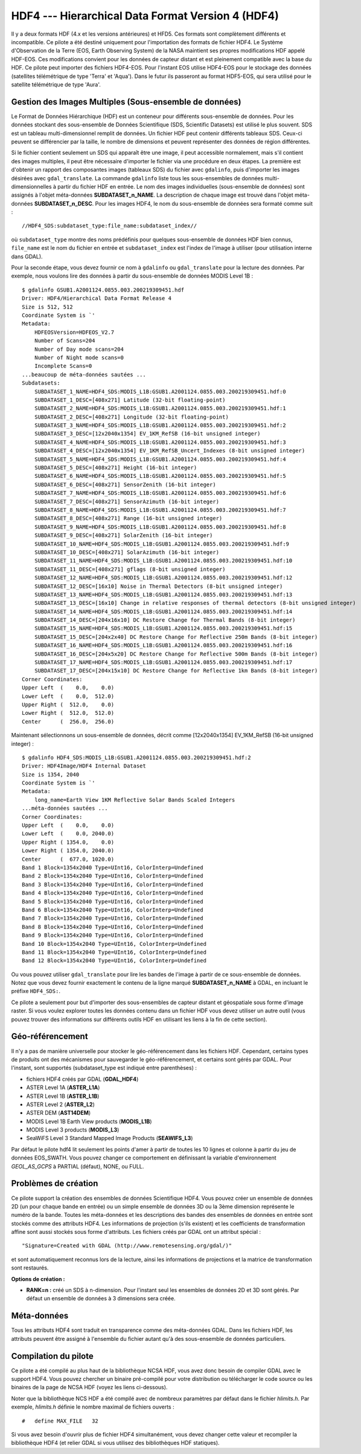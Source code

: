 .. _`gdal.gdal.formats.hdf4`:

====================================================
HDF4 --- Hierarchical Data Format Version 4 (HDF4)
====================================================

Il y a deux formats HDF (4.x et les versions antérieures) et HFD5. Ces formats 
sont complètement différents et incompatible. Ce pilote a été destiné uniquement 
pour l'importation des formats de fichier HDF4. Le Système d'Observation de la 
Terre (EOS,  Earth Observing System) de la NASA maintient ses propres 
modifications HDF appelé HDF-EOS. Ces modifications convient pour les données de 
capteur distant et est pleinement compatible avec  la base du HDF. Ce pilote 
peut importer  des fichiers HDF4-EOS. Pour l'instant EOS utilise HDF4-EOS pour 
le stockage des données (satellites télémétrique de type 'Terra' et 'Aqua'). 
Dans le futur ils passeront au format HDF5-EOS, qui sera utilisé pour le 
satellite télémétrique de type 'Aura'.

Gestion des Images Multiples (Sous-ensemble de données)
===========================================================

Le Format de Données Hiérarchique (HDF) est un conteneur pour différents 
sous-ensemble de données. Pour les données stockant des sous-ensemble de Données 
Scientifique (SDS, Scientific Datasets) est utilisé le plus souvent. SDS est un 
tableau multi-dimensionnel  remplit de données. Un fichier HDF peut contenir 
différents tableaux SDS. Ceux-ci peuvent se différencier par la taille, le 
nombre de dimensions et peuvent représenter des données de région différentes.

Si le fichier contient seulement un SDS qui apparaît être une image, il peut 
accessible normalement, mais s'il contient des images multiples, il peut être 
nécessaire d'importer le fichier via une procédure en deux étapes. La première 
est d'obtenir un rapport des composantes images (tableaux SDS) du fichier avec 
``gdalinfo``, puis d'importer les images désirées avec ``gdal_translate``. La 
commande ``gdalinfo`` liste tous les sous-ensembles de données 
multi-dimensionnelles à partir du fichier HDF en entrée. Le nom des images 
individuelles (sous-ensemble de données) sont assignés à l'objet méta-données 
**SUBDATASET_n_NAME**. La description de chaque image est trouvé dans l'objet 
méta-données **SUBDATASET_n_DESC**. Pour les images HDF4, le nom du sous-ensemble 
de données sera formaté comme suit :
::
    
    //HDF4_SDS:subdataset_type:file_name:subdataset_index//

où ``subdataset_type`` montre des noms prédéfinis pour quelques sous-ensemble 
de données HDF bien connus,  ``file_name`` est le nom du fichier en entrée et 
``subdataset_index`` est l'index de l'image à utiliser (pour utilisation interne 
dans GDAL).

Pour la seconde étape, vous devez fournir ce nom à ``gdalinfo`` ou 
``gdal_translate`` pour la lecture des données.
Par exemple, nous voulons lire des données à partir du sous-ensemble de données 
MODIS Level 1B :

::
    
    $ gdalinfo GSUB1.A2001124.0855.003.200219309451.hdf
    Driver: HDF4/Hierarchical Data Format Release 4
    Size is 512, 512
    Coordinate System is `'
    Metadata:
        HDFEOSVersion=HDFEOS_V2.7
        Number of Scans=204
        Number of Day mode scans=204
        Number of Night mode scans=0
        Incomplete Scans=0
    ...beaucoup de méta-données sautées ...
    Subdatasets:
        SUBDATASET_1_NAME=HDF4_SDS:MODIS_L1B:GSUB1.A2001124.0855.003.200219309451.hdf:0
        SUBDATASET_1_DESC=[408x271] Latitude (32-bit floating-point)
        SUBDATASET_2_NAME=HDF4_SDS:MODIS_L1B:GSUB1.A2001124.0855.003.200219309451.hdf:1
        SUBDATASET_2_DESC=[408x271] Longitude (32-bit floating-point)
        SUBDATASET_3_NAME=HDF4_SDS:MODIS_L1B:GSUB1.A2001124.0855.003.200219309451.hdf:2
        SUBDATASET_3_DESC=[12x2040x1354] EV_1KM_RefSB (16-bit unsigned integer)
        SUBDATASET_4_NAME=HDF4_SDS:MODIS_L1B:GSUB1.A2001124.0855.003.200219309451.hdf:3
        SUBDATASET_4_DESC=[12x2040x1354] EV_1KM_RefSB_Uncert_Indexes (8-bit unsigned integer)
        SUBDATASET_5_NAME=HDF4_SDS:MODIS_L1B:GSUB1.A2001124.0855.003.200219309451.hdf:4
        SUBDATASET_5_DESC=[408x271] Height (16-bit integer)
        SUBDATASET_6_NAME=HDF4_SDS:MODIS_L1B:GSUB1.A2001124.0855.003.200219309451.hdf:5
        SUBDATASET_6_DESC=[408x271] SensorZenith (16-bit integer)
        SUBDATASET_7_NAME=HDF4_SDS:MODIS_L1B:GSUB1.A2001124.0855.003.200219309451.hdf:6
        SUBDATASET_7_DESC=[408x271] SensorAzimuth (16-bit integer)
        SUBDATASET_8_NAME=HDF4_SDS:MODIS_L1B:GSUB1.A2001124.0855.003.200219309451.hdf:7
        SUBDATASET_8_DESC=[408x271] Range (16-bit unsigned integer)
        SUBDATASET_9_NAME=HDF4_SDS:MODIS_L1B:GSUB1.A2001124.0855.003.200219309451.hdf:8
        SUBDATASET_9_DESC=[408x271] SolarZenith (16-bit integer)
        SUBDATASET_10_NAME=HDF4_SDS:MODIS_L1B:GSUB1.A2001124.0855.003.200219309451.hdf:9
        SUBDATASET_10_DESC=[408x271] SolarAzimuth (16-bit integer)
        SUBDATASET_11_NAME=HDF4_SDS:MODIS_L1B:GSUB1.A2001124.0855.003.200219309451.hdf:10
        SUBDATASET_11_DESC=[408x271] gflags (8-bit unsigned integer)
        SUBDATASET_12_NAME=HDF4_SDS:MODIS_L1B:GSUB1.A2001124.0855.003.200219309451.hdf:12
        SUBDATASET_12_DESC=[16x10] Noise in Thermal Detectors (8-bit unsigned integer)
        SUBDATASET_13_NAME=HDF4_SDS:MODIS_L1B:GSUB1.A2001124.0855.003.200219309451.hdf:13
        SUBDATASET_13_DESC=[16x10] Change in relative responses of thermal detectors (8-bit unsigned integer)
        SUBDATASET_14_NAME=HDF4_SDS:MODIS_L1B:GSUB1.A2001124.0855.003.200219309451.hdf:14
        SUBDATASET_14_DESC=[204x16x10] DC Restore Change for Thermal Bands (8-bit integer)
        SUBDATASET_15_NAME=HDF4_SDS:MODIS_L1B:GSUB1.A2001124.0855.003.200219309451.hdf:15
        SUBDATASET_15_DESC=[204x2x40] DC Restore Change for Reflective 250m Bands (8-bit integer)
        SUBDATASET_16_NAME=HDF4_SDS:MODIS_L1B:GSUB1.A2001124.0855.003.200219309451.hdf:16
        SUBDATASET_16_DESC=[204x5x20] DC Restore Change for Reflective 500m Bands (8-bit integer)
        SUBDATASET_17_NAME=HDF4_SDS:MODIS_L1B:GSUB1.A2001124.0855.003.200219309451.hdf:17
        SUBDATASET_17_DESC=[204x15x10] DC Restore Change for Reflective 1km Bands (8-bit integer)
    Corner Coordinates:
    Upper Left  (    0.0,    0.0)
    Lower Left  (    0.0,  512.0)
    Upper Right (  512.0,    0.0)
    Lower Right (  512.0,  512.0)
    Center      (  256.0,  256.0)

Maintenant sélectionnons un sous-ensemble de données, décrit comme 
[12x2040x1354] EV_1KM_RefSB (16-bit unsigned integer) :

::
    
    $ gdalinfo HDF4_SDS:MODIS_L1B:GSUB1.A2001124.0855.003.200219309451.hdf:2
    Driver: HDF4Image/HDF4 Internal Dataset
    Size is 1354, 2040
    Coordinate System is `'
    Metadata:
        long_name=Earth View 1KM Reflective Solar Bands Scaled Integers
    ...méta-données sautées ...
    Corner Coordinates:
    Upper Left  (    0.0,    0.0)
    Lower Left  (    0.0, 2040.0)
    Upper Right ( 1354.0,    0.0)
    Lower Right ( 1354.0, 2040.0)
    Center      (  677.0, 1020.0)
    Band 1 Block=1354x2040 Type=UInt16, ColorInterp=Undefined
    Band 2 Block=1354x2040 Type=UInt16, ColorInterp=Undefined
    Band 3 Block=1354x2040 Type=UInt16, ColorInterp=Undefined
    Band 4 Block=1354x2040 Type=UInt16, ColorInterp=Undefined
    Band 5 Block=1354x2040 Type=UInt16, ColorInterp=Undefined
    Band 6 Block=1354x2040 Type=UInt16, ColorInterp=Undefined
    Band 7 Block=1354x2040 Type=UInt16, ColorInterp=Undefined
    Band 8 Block=1354x2040 Type=UInt16, ColorInterp=Undefined
    Band 9 Block=1354x2040 Type=UInt16, ColorInterp=Undefined
    Band 10 Block=1354x2040 Type=UInt16, ColorInterp=Undefined
    Band 11 Block=1354x2040 Type=UInt16, ColorInterp=Undefined
    Band 12 Block=1354x2040 Type=UInt16, ColorInterp=Undefined

Ou vous pouvez utiliser ``gdal_translate`` pour lire les bandes de l'image à 
partir de ce sous-ensemble de données.
Notez que vous devez fournir exactement le contenu de la ligne marqué 
**SUBDATASET_n_NAME** à GDAL, en incluant le préfixe ``HDF4_SDS:``.

Ce pilote a seulement pour but d'importer des sous-ensembles de capteur distant 
et géospatiale sous forme d'image raster. Si vous voulez explorer toutes les 
données contenu dans un fichier HDF vous devez utiliser un autre outil (vous 
pouvez trouver des informations sur différents outils HDF en utilisant les 
liens à la fin de cette section).

Géo-référencement
==================

Il n'y a pas de manière universelle pour stocker le géo-référencement dans les 
fichiers HDF. Cependant, certains types de produits ont des mécanismes pour 
sauvegarder le géo-référencement, et certains sont gérés par GDAL. Pour 
l'instant, sont supportés (subdataset_type est indiqué entre parenthèses) :

* fichiers HDF4 créés par GDAL (**GDAL_HDF4**) 
* ASTER Level 1A (**ASTER_L1A**) 
* ASTER Level 1B (**ASTER_L1B**) 
* ASTER Level 2 (**ASTER_L2**) 
* ASTER DEM (**AST14DEM**) 
* MODIS Level 1B Earth View products (**MODIS_L1B**) 
* MODIS Level 3 products (**MODIS_L3**) 
* SeaWiFS Level 3 Standard Mapped Image Products (**SEAWIFS_L3**) 

Par défaut le pilote hdf4 lit seulement les points d'amer à partir de toutes les 
10 lignes et colonne à partir du jeu de données EOS_SWATH. Vous pouvez changer 
ce comportement en définissant la variable d'environnement *GEOL_AS_GCPS* à 
PARTIAL (défaut), NONE, ou FULL.

Problèmes de création
=======================

Ce pilote support la création des ensembles de données Scientifique HDF4. Vous 
pouvez créer un ensemble de données 2D (un pour chaque bande en entrée) ou un 
simple ensemble de données 3D ou la 3ème dimension représente le numéro de la 
bande. Toutes les méta-données et les descriptions des bandes des ensembles de 
données en entrée sont stockés comme des attributs HDF4. Les informations de 
projection (s'ils existent) et les coefficients de transformation affine sont 
aussi stockés sous forme d'attributs. Les fichiers créés par GDAL ont un 
attribut spécial :
::
    
    "Signature=Created with GDAL (http://www.remotesensing.org/gdal/)"

et sont automatiquement reconnus lors de la lecture, ainsi les informations de 
projections et la matrice de transformation sont restaurés.

**Options de création :**

* **RANK=n :** créé un SDS à n-dimension. Pour l'instant seul les ensembles de 
  données 2D et 3D sont gérés. Par défaut un ensemble de données à 3 dimensions 
  sera créée.

Méta-données
==============

Tous les attributs HDF4 sont traduit en transparence comme des méta-données 
GDAL. Dans les fichiers HDF, les  attributs peuvent être assigné à l'ensemble 
du fichier autant qu'à des sous-ensemble de données particuliers. 

Compilation du pilote
=======================

Ce pilote a été compilé au plus haut de la bibliothèque NCSA HDF, vous avez donc 
besoin de compiler GDAL avec le support HDF4. Vous pouvez chercher un binaire 
pré-compilé pour votre distribution ou télécharger le code source ou les 
binaires de la page de NCSA HDF (voyez les liens ci-dessous).

Noter que la bibliothèque NCS HDF a été compilé avec de nombreux paramètres par 
défaut dans le fichier *hlimits.h*. Par exemple, *hlimits.h* définie le nombre 
maximal de fichiers ouverts :
::
    
    #   define MAX_FILE   32

Si vous avez besoin d'ouvrir plus de fichier HDF4 simultanément, vous devez 
changer cette valeur et recompiler la bibliothèque HDF4 (et relier GDAL si vous 
utilisez des bibliothèques HDF statiques).

.. seealso::

  * Implémenté comme *gdal/frmts/hdf4/hdf4dataset.cpp* et *gdal/frmts/hdf4/hdf4imagedataset.cpp*.
  * `Group HDF <http://www.hdfgroup.org/>`_
  * Sources de donnée aux formats HDF4 et HDF4-EOS : 

    * `Earth Observing System Data Gateway <http://edcimswww.cr.usgs.gov/pub/imswelcome/>`_

  * Documentation de produits individuels, géré par ce pilote :

    * `Geo-Referencing ASTER L1B Data <http://edcdaac.usgs.gov/aster/ASTER_GeoRef_FINAL.pdf>`_
    * `ASTER Standard Data Product Specifications Document <http://asterweb.jpl.nasa.gov/documents/ASTERHigherLevelUserGuideVer2May01.pdf>`_
    * `MODIS Level 1B Product Information and Status <http://www.mcst.ssai.biz/mcstweb/L1B/product.html>`_
    * `MODIS Ocean User's Guide <http://modis-ocean.gsfc.nasa.gov/userguide.html>`_

.. yjacolin at free.fr, Yves Jacolin - 2013/01/01 (trunk 22813)
